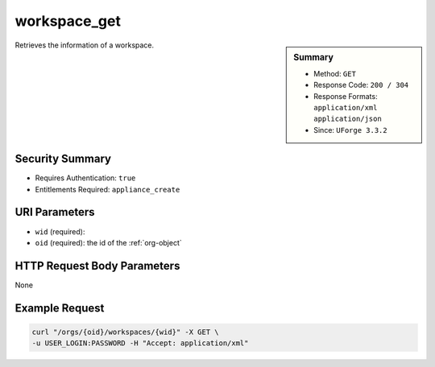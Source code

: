 .. Copyright 2016 FUJITSU LIMITED

.. _workspace-get:

workspace_get
-------------

.. function:: GET /orgs/{oid}/workspaces/{wid}

.. sidebar:: Summary

	* Method: ``GET``
	* Response Code: ``200 / 304``
	* Response Formats: ``application/xml`` ``application/json``
	* Since: ``UForge 3.3.2``

Retrieves the information of a workspace.

Security Summary
~~~~~~~~~~~~~~~~

* Requires Authentication: ``true``
* Entitlements Required: ``appliance_create``

URI Parameters
~~~~~~~~~~~~~~

* ``wid`` (required): 
* ``oid`` (required): the id of the :ref:`org-object`

HTTP Request Body Parameters
~~~~~~~~~~~~~~~~~~~~~~~~~~~~

None

Example Request
~~~~~~~~~~~~~~~

.. code-block:: bash

	curl "/orgs/{oid}/workspaces/{wid}" -X GET \
	-u USER_LOGIN:PASSWORD -H "Accept: application/xml"

.. seealso::

	 * :ref:`workspacemembers-api-resources`
	 * :ref:`workspacetemplate-api-resources`
	 * :ref:`workspacecomments-api-resources`
	 * :ref:`workspace-object`
	 * :ref:`workspace-create`
	 * :ref:`workspace-getAll`
	 * :ref:`workspace-delete`
	 * :ref:`userWorkspace-getAll`
	 * :ref:`userWorkspace-create`
